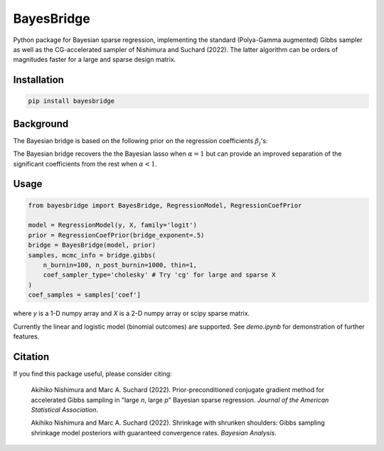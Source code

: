 BayesBridge
===========

Python package for Bayesian sparse regression, implementing the standard (Polya-Gamma augmented) Gibbs sampler as well as the CG-accelerated sampler of Nishimura and Suchard (2022). The latter algorithm can be orders of magnitudes faster for a large and sparse design matrix.

Installation
------------
.. code-block:: bash

    pip install bayesbridge

Background
----------
The Bayesian bridge is based on the following prior on the regression coefficients :math:`\beta_j`'s:

..
    .. math::
        \pi(\beta_j \, | \, \tau) \propto \tau^{-1} \exp \big(-|\beta_j / \tau|^\alpha \big) \ \text{ for } \ 0 < \alpha \leq 1

.. raw:: html

    <img src="https://latex.codecogs.com/gif.latex?\pi(\beta_j&space;\,&space;|&space;\,&space;\tau)&space;\propto&space;\tau^{-1}&space;\exp&space;\big(-|\beta_j&space;/&space;\tau|^\alpha&space;\big)&space;\&space;\text{&space;for&space;}&space;\&space;0&space;<&space;\alpha&space;\leq&space;1." title="\pi(\beta_j \, | \, \tau) \propto \tau^{-1} \exp \big(-|\beta_j / \tau|^\alpha \big) \ \text{ for } \ 0 < \alpha \leq 1." />

The Bayesian bridge recovers the the Bayesian lasso when :math:`\alpha = 1` but can provide an improved separation of the significant coefficients from the rest when :math:`\alpha < 1`.

Usage
-----

.. code-block:: python

    from bayesbridge import BayesBridge, RegressionModel, RegressionCoefPrior

    model = RegressionModel(y, X, family='logit')
    prior = RegressionCoefPrior(bridge_exponent=.5)
    bridge = BayesBridge(model, prior)
    samples, mcmc_info = bridge.gibbs(
        n_burnin=100, n_post_burnin=1000, thin=1,
        coef_sampler_type='cholesky' # Try 'cg' for large and sparse X
    )
    coef_samples = samples['coef']

where `y` is a 1-D numpy array and `X` is a 2-D numpy array or scipy sparse matrix.

Currently the linear and logistic model (binomial outcomes) are supported. See `demo.ipynb` for demonstration of further features.

Citation
--------
If you find this package useful, please consider citing:

    Akihiko Nishimura and Marc A. Suchard (2022).
    Prior-preconditioned conjugate gradient method for accelerated Gibbs sampling in "large *n*, large *p*" Bayesian sparse regression. *Journal of the American Statistical Association*.

    Akihiko Nishimura and Marc A. Suchard (2022).
    Shrinkage with shrunken shoulders: Gibbs sampling shrinkage model posteriors with guaranteed convergence rates. *Bayesian Analysis*.